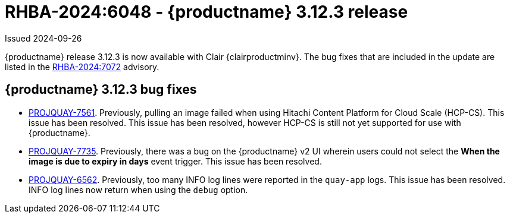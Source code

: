 :_content-type: REFERENCE
[id="rn-3-12-3"]
= RHBA-2024:6048 - {productname} 3.12.3 release

Issued 2024-09-26

{productname} release 3.12.3 is now available with Clair {clairproductminv}. The bug fixes that are included in the update are listed in the link:https://access.redhat.com/errata/RHBA-2024:7072[RHBA-2024:7072] advisory.

[id="bug-fixes-312-3"]
== {productname} 3.12.3 bug fixes

* link:https://issues.redhat.com/browse/PROJQUAY-7561[PROJQUAY-7561]. Previously, pulling an image failed when using Hitachi Content Platform for Cloud Scale (HCP-CS). This issue has been resolved. This issue has been resolved, however HCP-CS is still not yet supported for use with {productname}.
* link:https://issues.redhat.com/browse/PROJQUAY-7735[PROJQUAY-7735]. Previously, there was a bug on the {productname} v2 UI wherein users could not select the *When the image is due to expiry in days* event trigger. This issue has been resolved.
* link:https://issues.redhat.com/browse/PROJQUAY-6562[PROJQUAY-6562]. Previously, too many INFO log lines were reported in the `quay-app` logs. This issue has been resolved. INFO log lines now return when using the `debug` option.